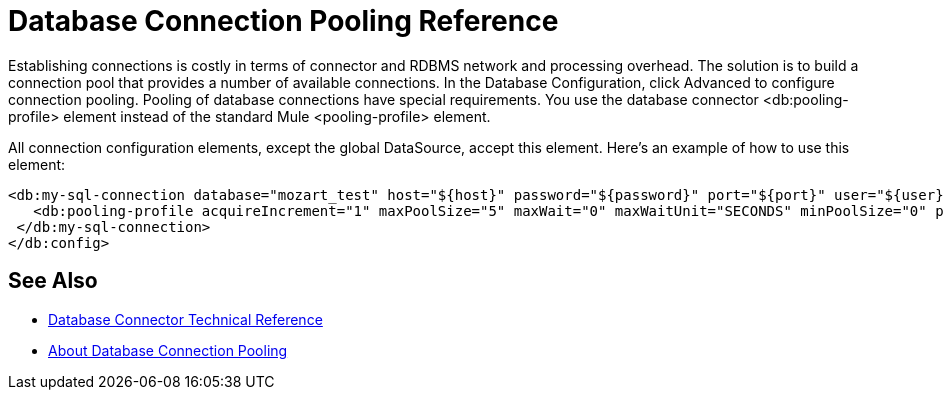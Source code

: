 = Database Connection Pooling Reference

Establishing connections is costly in terms of connector and RDBMS network and processing overhead. The solution is to build a connection pool that provides a number of available connections. In the Database Configuration, click Advanced to configure connection pooling. Pooling of database connections have special requirements. You use the database connector <db:pooling-profile> element instead of the standard Mule <pooling-profile> element.
 
All connection configuration elements, except the global DataSource, accept this element. Here’s an example of how to use this element:

[source,xml,linenums]
----
<db:my-sql-connection database="mozart_test" host="${host}" password="${password}" port="${port}" user="${user}">
   <db:pooling-profile acquireIncrement="1" maxPoolSize="5" maxWait="0" maxWaitUnit="SECONDS" minPoolSize="0" preparedStatementCacheSize="5"/>
 </db:my-sql-connection>
</db:config>
----

== See Also

* link:/connectors/database-documentation[Database Connector Technical Reference]
* link:/connectors/db-connector-conn-pooling-concept[About Database Connection Pooling]
